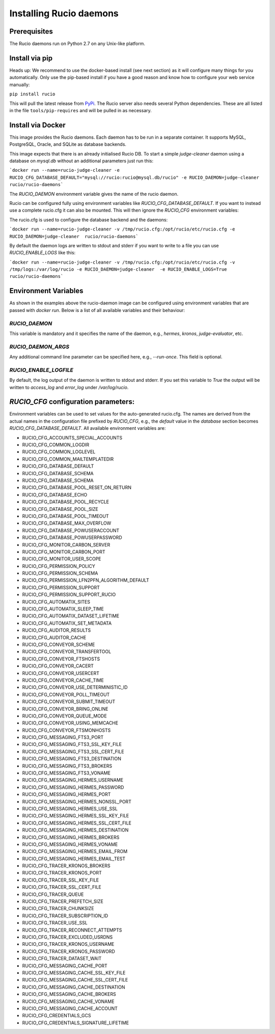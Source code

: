 Installing Rucio daemons
========================

Prerequisites
~~~~~~~~~~~~~

The Rucio daemons run on Python 2.7 on any Unix-like platform.

Install via pip
~~~~~~~~~~~~~~~

Heads up: We recommend to use the docker-based install (see next section) as it will configure many things for you automatically. Only use the pip-based install if you have a good reason and know how to configure your web service manually:

``pip install rucio``

This will pull the latest release from `PyPi <https://pypi.python.org/pypi/rucio/>`_. The Rucio server also needs several Python dependencies. These are all listed in the file ``tools/pip-requires`` and will be pulled in as necessary.


Install via Docker
~~~~~~~~~~~~~~~~~~

This image provides the Rucio daemons. Each daemon has to be run in a separate container. It supports MySQL, PostgreSQL, Oracle, and SQLite as database backends.

This image expects that there is an already initialised Rucio DB. To start a simple `judge-cleaner` daemon using a database on `mysql.db` without an additional parameters just run this:

```docker run --name=rucio-judge-cleaner -e RUCIO_CFG_DATABASE_DEFAULT="mysql://rucio:rucio@mysql.db/rucio" -e RUCIO_DAEMON=judge-cleaner  rucio/rucio-daemons```

The `RUCIO_DAEMON` environment variable gives the name of the rucio daemon.

Rucio can be configured fully using environment variables like `RUCIO_CFG_DATABASE_DEFAULT`. If you want to instead use a complete rucio.cfg it can also be mounted. This will then ignore the `RUCIO_CFG` environment variables:

The rucio.cfg is used to configure the database backend and the daemons:

```docker run --name=rucio-judge-cleaner -v /tmp/rucio.cfg:/opt/rucio/etc/rucio.cfg -e RUCIO_DAEMON=judge-cleaner  rucio/rucio-daemons```

By default the daemon logs are written to stdout and stderr if you want to write to a file you can use `RUCIO_ENABLE_LOGS` like this:

```docker run --name=rucio-judge-cleaner -v /tmp/rucio.cfg:/opt/rucio/etc/rucio.cfg -v /tmp/logs:/var/log/rucio -e RUCIO_DAEMON=judge-cleaner  -e RUCIO_ENABLE_LOGS=True rucio/rucio-daemons```

Environment Variables
~~~~~~~~~~~~~~~~~~~~~

As shown in the examples above the rucio-daemon image can be configured using environment variables that are passed with `docker run`. Below is a list of all available variables and their behaviour:

`RUCIO_DAEMON`
--------------
This variable is mandatory and it specifies the name of the daemon, e.g., `hermes`, `kronos`, `judge-evaluator`, etc.

`RUCIO_DAEMON_ARGS`
-------------------
Any additional command line parameter can be specified here, e.g., `--run-once`. This field is optional.

`RUCIO_ENABLE_LOGFILE`
----------------------
By default, the log output of the daemon is written to stdout and stderr. If you set this variable to `True` the output will be written to `access_log` and `error_log` under `/var/log/rucio`.

`RUCIO_CFG` configuration parameters:
~~~~~~~~~~~~~~~~~~~~~~~~~~~~~~~~~~~~~

Environment variables can be used to set values for the auto-generated rucio.cfg. The names are derived from the actual names in the configuration file prefixed by `RUCIO_CFG`, e.g., the `default` value in the `database` section becomes `RUCIO_CFG_DATABASE_DEFAULT`.
All available environment variables are:

* RUCIO_CFG_ACCOUNTS_SPECIAL_ACCOUNTS
* RUCIO_CFG_COMMON_LOGDIR
* RUCIO_CFG_COMMON_LOGLEVEL
* RUCIO_CFG_COMMON_MAILTEMPLATEDIR
* RUCIO_CFG_DATABASE_DEFAULT
* RUCIO_CFG_DATABASE_SCHEMA
* RUCIO_CFG_DATABASE_SCHEMA
* RUCIO_CFG_DATABASE_POOL_RESET_ON_RETURN
* RUCIO_CFG_DATABASE_ECHO
* RUCIO_CFG_DATABASE_POOL_RECYCLE
* RUCIO_CFG_DATABASE_POOL_SIZE
* RUCIO_CFG_DATABASE_POOL_TIMEOUT
* RUCIO_CFG_DATABASE_MAX_OVERFLOW
* RUCIO_CFG_DATABASE_POWUSERACCOUNT
* RUCIO_CFG_DATABASE_POWUSERPASSWORD
* RUCIO_CFG_MONITOR_CARBON_SERVER
* RUCIO_CFG_MONITOR_CARBON_PORT
* RUCIO_CFG_MONITOR_USER_SCOPE
* RUCIO_CFG_PERMISSION_POLICY
* RUCIO_CFG_PERMISSION_SCHEMA
* RUCIO_CFG_PERMISSION_LFN2PFN_ALGORITHM_DEFAULT
* RUCIO_CFG_PERMISSION_SUPPORT
* RUCIO_CFG_PERMISSION_SUPPORT_RUCIO
* RUCIO_CFG_AUTOMATIX_SITES
* RUCIO_CFG_AUTOMATIX_SLEEP_TIME
* RUCIO_CFG_AUTOMATIX_DATASET_LIFETIME
* RUCIO_CFG_AUTOMATIX_SET_METADATA
* RUCIO_CFG_AUDITOR_RESULTS
* RUCIO_CFG_AUDITOR_CACHE
* RUCIO_CFG_CONVEYOR_SCHEME
* RUCIO_CFG_CONVEYOR_TRANSFERTOOL
* RUCIO_CFG_CONVEYOR_FTSHOSTS
* RUCIO_CFG_CONVEYOR_CACERT
* RUCIO_CFG_CONVEYOR_USERCERT
* RUCIO_CFG_CONVEYOR_CACHE_TIME
* RUCIO_CFG_CONVEYOR_USE_DETERMINISTIC_ID
* RUCIO_CFG_CONVEYOR_POLL_TIMEOUT
* RUCIO_CFG_CONVEYOR_SUBMIT_TIMEOUT
* RUCIO_CFG_CONVEYOR_BRING_ONLINE
* RUCIO_CFG_CONVEYOR_QUEUE_MODE
* RUCIO_CFG_CONVEYOR_USING_MEMCACHE
* RUCIO_CFG_CONVEYOR_FTSMONHOSTS
* RUCIO_CFG_MESSAGING_FTS3_PORT
* RUCIO_CFG_MESSAGING_FTS3_SSL_KEY_FILE
* RUCIO_CFG_MESSAGING_FTS3_SSL_CERT_FILE
* RUCIO_CFG_MESSAGING_FTS3_DESTINATION
* RUCIO_CFG_MESSAGING_FTS3_BROKERS
* RUCIO_CFG_MESSAGING_FTS3_VONAME
* RUCIO_CFG_MESSAGING_HERMES_USERNAME
* RUCIO_CFG_MESSAGING_HERMES_PASSWORD
* RUCIO_CFG_MESSAGING_HERMES_PORT
* RUCIO_CFG_MESSAGING_HERMES_NONSSL_PORT
* RUCIO_CFG_MESSAGING_HERMES_USE_SSL
* RUCIO_CFG_MESSAGING_HERMES_SSL_KEY_FILE
* RUCIO_CFG_MESSAGING_HERMES_SSL_CERT_FILE
* RUCIO_CFG_MESSAGING_HERMES_DESTINATION
* RUCIO_CFG_MESSAGING_HERMES_BROKERS
* RUCIO_CFG_MESSAGING_HERMES_VONAME
* RUCIO_CFG_MESSAGING_HERMES_EMAIL_FROM
* RUCIO_CFG_MESSAGING_HERMES_EMAIL_TEST
* RUCIO_CFG_TRACER_KRONOS_BROKERS
* RUCIO_CFG_TRACER_KRONOS_PORT
* RUCIO_CFG_TRACER_SSL_KEY_FILE
* RUCIO_CFG_TRACER_SSL_CERT_FILE
* RUCIO_CFG_TRACER_QUEUE
* RUCIO_CFG_TRACER_PREFETCH_SIZE
* RUCIO_CFG_TRACER_CHUNKSIZE
* RUCIO_CFG_TRACER_SUBSCRIPTION_ID
* RUCIO_CFG_TRACER_USE_SSL
* RUCIO_CFG_TRACER_RECONNECT_ATTEMPTS
* RUCIO_CFG_TRACER_EXCLUDED_USRDNS
* RUCIO_CFG_TRACER_KRONOS_USERNAME
* RUCIO_CFG_TRACER_KRONOS_PASSWORD
* RUCIO_CFG_TRACER_DATASET_WAIT
* RUCIO_CFG_MESSAGING_CACHE_PORT
* RUCIO_CFG_MESSAGING_CACHE_SSL_KEY_FILE
* RUCIO_CFG_MESSAGING_CACHE_SSL_CERT_FILE
* RUCIO_CFG_MESSAGING_CACHE_DESTINATION
* RUCIO_CFG_MESSAGING_CACHE_BROKERS
* RUCIO_CFG_MESSAGING_CACHE_VONAME
* RUCIO_CFG_MESSAGING_CACHE_ACCOUNT
* RUCIO_CFG_CREDENTIALS_GCS
* RUCIO_CFG_CREDENTIALS_SIGNATURE_LIFETIME
